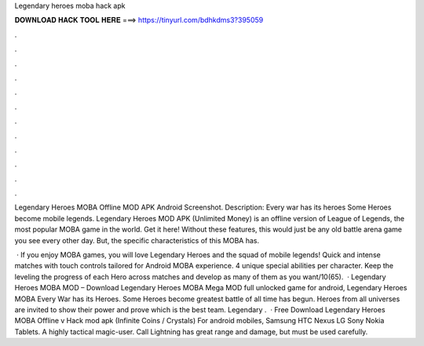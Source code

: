 Legendary heroes moba hack apk



𝐃𝐎𝐖𝐍𝐋𝐎𝐀𝐃 𝐇𝐀𝐂𝐊 𝐓𝐎𝐎𝐋 𝐇𝐄𝐑𝐄 ===> https://tinyurl.com/bdhkdms3?395059



.



.



.



.



.



.



.



.



.



.



.



.

Legendary Heroes MOBA Offline MOD APK Android Screenshot. Description: Every war has its heroes Some Heroes become mobile legends. Legendary Heroes MOD APK (Unlimited Money) is an offline version of League of Legends, the most popular MOBA game in the world. Get it here! Without these features, this would just be any old battle arena game you see every other day. But, the specific characteristics of this MOBA has.

 · If you enjoy MOBA games, you will love Legendary Heroes and the squad of mobile legends! Quick and intense matches with touch controls tailored for Android MOBA experience. 4 unique special abilities per character. Keep the leveling the progress of each Hero across matches and develop as many of them as you want/10(65).  · Legendary Heroes MOBA MOD – Download Legendary Heroes MOBA Mega MOD full unlocked game for android, Legendary Heroes MOBA Every War has its Heroes. Some Heroes become  greatest battle of all time has begun. Heroes from all universes are invited to show their power and prove which is the best team. Legendary .  · Free Download Legendary Heroes MOBA Offline v Hack mod apk (Infinite Coins / Crystals) For android mobiles, Samsung HTC Nexus LG Sony Nokia Tablets. A highly tactical magic-user. Call Lightning has great range and damage, but must be used carefully.
